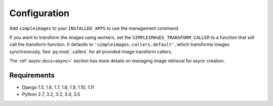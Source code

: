 Configuration
===============================================

Add ``simpleimages`` to your ``INSTALLED_APPS`` to use the
management command.

If you want to transform the images using workers, set the
``SIMPLEIMAGES_TRANSFORM_CALLER`` to a function that will call
the transform function. It defaults to ``'simpleimages.callers.default'``,
which transforms images synchronously. See :py:mod:`.callers` for all
provided image transform callers.


The :ref:`async docs<async>` section has more details on managing
image retrieval for async creation.


Requirements
------------
* Django 1.5, 1.6, 1.7, 1.8, 1.9, 1.10, 1.11
* Python 2.7, 3.2, 3.3, 3.4, 3.5
